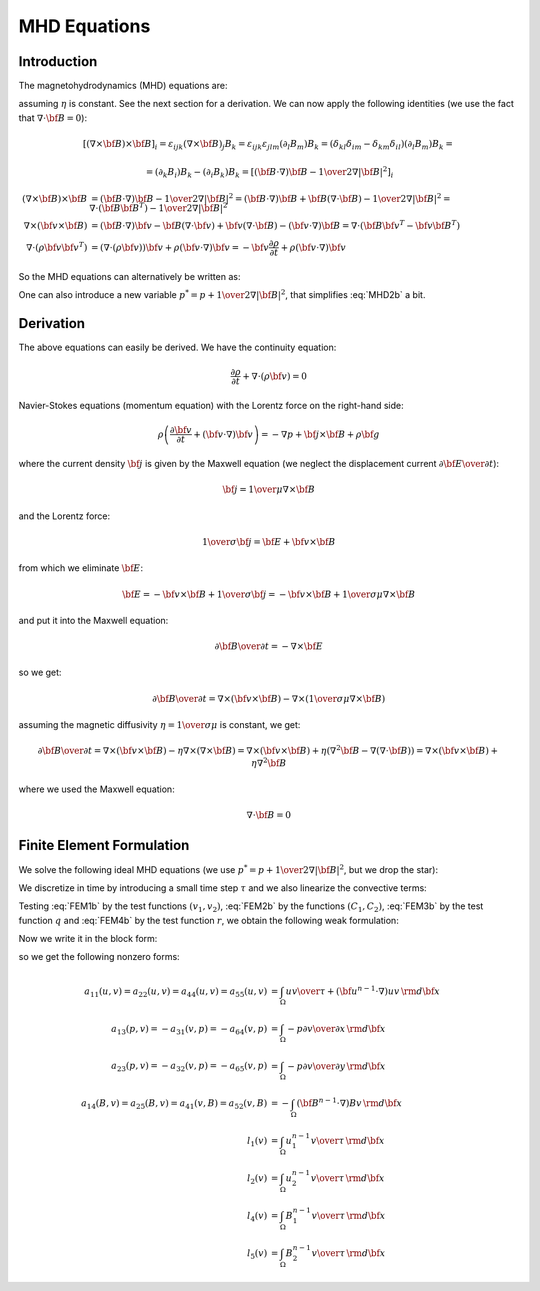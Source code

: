 MHD Equations
=============

Introduction
------------

The magnetohydrodynamics (MHD) equations are:

.. math::
    :label: MHD1

    \frac{\partial \rho}{\partial t} + \nabla\cdot(\rho {\bf v}) = 0

.. math::
    :label: MHD2

    \rho\left(\frac{\partial {\bf v}}{\partial t} + ({\bf v} \cdot \nabla)
     {\bf v} \right) = -\nabla p +
     {1\over\mu}(\nabla\times{\bf B}) \times {\bf B} + \rho {\bf g}

.. math::
    :label: MHD3

    {\partial {\bf B}\over\partial t}
            = \nabla\times({\bf v}\times{\bf B}) + \eta\nabla^2{\bf B}

.. math::
    :label: MHD4

    \nabla\cdot{\bf B} = 0

assuming :math:`\eta` is constant. See the next section for a derivation. We
can now apply the following identities (we use the fact that
:math:`\nabla\cdot{\bf B}=0`):

.. math::

    \left[(\nabla\times{\bf B}) \times {\bf B}\right]_i =
        \varepsilon_{ijk}(\nabla\times{\bf B})_j B_k =
        \varepsilon_{ijk}\varepsilon_{jlm}(\partial_l B_m)B_k =
        (\delta_{kl}\delta_{im}-\delta_{km}\delta_{il})(\partial_l B_m)B_k =

    =(\partial_k B_i)B_k - (\partial_i B_k)B_k
        =\left[({\bf B}\cdot\nabla){\bf B} -
        {1\over2}\nabla|{\bf B}|^2\right]_i

    (\nabla\times{\bf B}) \times {\bf B} &=
        ({\bf B}\cdot\nabla){\bf B} - {1\over2}\nabla|{\bf B}|^2=
        ({\bf B}\cdot\nabla){\bf B} + {\bf B}(\nabla\cdot{\bf B})
            - {1\over2}\nabla|{\bf B}|^2
        =\nabla\cdot({\bf B}{\bf B}^T) - {1\over2}\nabla|{\bf B}|^2\\
    \nabla\times({\bf v} \times {\bf B}) &=
        ({\bf B}\cdot\nabla){\bf v} - {\bf B}(\nabla\cdot{\bf v})
        +{\bf v}(\nabla\cdot {\bf B}) - ({\bf v}\cdot\nabla) {\bf B}
        =
        \nabla\cdot({\bf B}{\bf v}^T - {\bf v}{\bf B}^T)\\
    \nabla\cdot(\rho{\bf v}{\bf v}^T) &=
        \left(\nabla\cdot(\rho{\bf v})\right){\bf v}
        + \rho({\bf v}\cdot\nabla){\bf v}=
        -{\bf v}\frac{\partial \rho}{\partial t}
        + \rho({\bf v}\cdot\nabla){\bf v}

So the MHD equations can alternatively be written as:

.. math::
    :label: MHD1b

    \frac{\partial \rho}{\partial t} + \nabla\cdot(\rho {\bf v}) = 0

.. math::
    :label: MHD2b

    \frac{\partial \rho{\bf v}}{\partial t} + \nabla\cdot(\rho{\bf v}{\bf v}^T)
        = -\nabla p + 
        {1\over\mu}\left(\nabla\cdot({\bf B}{\bf B}^T)
            - {1\over2}\nabla|{\bf B}|^2\right) + \rho {\bf g}

.. math::
    :label: MHD3b

    {\partial {\bf B}\over\partial t}
            = \nabla\cdot({\bf B}{\bf v}^T - {\bf v}{\bf B}^T) + \eta\nabla^2{\bf B}

.. math::
    :label: MHD4b

    \nabla\cdot{\bf B} = 0

One can also introduce a new variable :math:`p^* = p + {1\over2}\nabla|{\bf B}|^2`, that simplifies :eq:`MHD2b` a bit.

Derivation
----------

The above equations can easily be derived. We have the continuity equation:

.. math::

    \frac{\partial \rho}{\partial t} + \nabla\cdot(\rho {\bf v}) = 0

Navier-Stokes equations (momentum equation) with the Lorentz force on the
right-hand side:

.. math::

    \rho\left(\frac{\partial {\bf v}}{\partial t} + ({\bf v} \cdot \nabla)
     {\bf v} \right) = -\nabla p + {\bf j} \times {\bf B} + \rho {\bf g}

where the current density :math:`{\bf j}` is given by the Maxwell equation (we
neglect the displacement current :math:`{\partial{\bf E}\over\partial t}`):

.. math::

    {\bf j} = {1\over\mu}\nabla\times{\bf B}

and the Lorentz force:

.. math::

    {1\over\sigma}{\bf j} = {\bf E} + {\bf v}\times{\bf B}

from which we eliminate :math:`{\bf E}`:

.. math::

    {\bf E} = - {\bf v}\times{\bf B} + {1\over\sigma}{\bf j} = 
              - {\bf v}\times{\bf B} + {1\over\sigma\mu}\nabla\times{\bf B}

and put it into the Maxwell equation:

.. math::

    {\partial {\bf B}\over\partial t} = -\nabla\times{\bf E}

so we get:

.. math::

    {\partial {\bf B}\over\partial t} = \nabla\times({\bf v}\times{\bf B})
                - \nabla\times\left({1\over\sigma\mu}\nabla\times{\bf B}\right)

assuming the magnetic diffusivity :math:`\eta={1\over\sigma\mu}` is constant, we
get:

.. math::

    {\partial {\bf B}\over\partial t} = \nabla\times({\bf v}\times{\bf B})
                - \eta\nabla\times\left(\nabla\times{\bf B}\right)
            = \nabla\times({\bf v}\times{\bf B})
                + \eta\left(\nabla^2{\bf B}-\nabla(\nabla\cdot{\bf B})\right)
            = \nabla\times({\bf v}\times{\bf B}) + \eta\nabla^2{\bf B}

where we used the Maxwell equation:

.. math::

    \nabla\cdot{\bf B} = 0

Finite Element Formulation
--------------------------

We solve the following ideal MHD equations (we use
:math:`p^* = p + {1\over2}\nabla|{\bf B}|^2`, but we drop the star):

.. math::
    :label: FEM1a

    \frac{\partial {\bf u}}{\partial t} + ({\bf u} \cdot \nabla)
     {\bf u} - ({\bf B}\cdot\nabla){\bf B} + \nabla p = 0

.. math::
    :label: FEM2a

    {\partial {\bf B}\over\partial t} + ({\bf u}\cdot\nabla){\bf B}
        - ({\bf B}\cdot\nabla){\bf u} = 0

.. math::
    :label: FEM3a

    \nabla\cdot{\bf u} = 0

.. math::
    :label: FEM4a

    \nabla\cdot{\bf B} = 0

We discretize in time by introducing a small time step :math:`\tau` and we also
linearize the convective terms:

.. math::
    :label: FEM1b

    \frac{{\bf u}^n-{\bf u}^{n-1}}{\tau} + ({\bf u}^{n-1} \cdot \nabla)
     {\bf u}^n - ({\bf B}^{n-1}\cdot\nabla){\bf B}^n + \nabla p = 0

.. math::
    :label: FEM2b

    {{\bf B}^n-{\bf B}^{n-1}\over\tau} + ({\bf u}^{n-1}\cdot\nabla){\bf B}^n
        - ({\bf B}^{n-1}\cdot\nabla){\bf u}^n = 0

.. math::
    :label: FEM3b

    \nabla\cdot{\bf u}^n = 0

.. math::
    :label: FEM4b

    \nabla\cdot{\bf B}^n = 0

Testing :eq:`FEM1b` by the test functions :math:`(v_1, v_2)`, :eq:`FEM2b` by
the functions :math:`(C_1, C_2)`, :eq:`FEM3b` by the test function :math:`q`
and :eq:`FEM4b` by the test function :math:`r`, we obtain the
following weak formulation:

.. math::
    :label: FEM1c

    \int_\Omega {u_1 v_1\over\tau} + ({\bf u}^{n-1}\cdot\nabla)u_1 v_1
        - ({\bf B}^{n-1}\cdot\nabla)B_1 v_1
        -p {\partial v_1\over\partial x} \,{\rm d}{\bf x} =
        \int_\Omega {u_1^{n-1} v_1\over\tau}\,{\rm d}{\bf x}

    \int_\Omega {u_2 v_2\over\tau} + ({\bf u}^{n-1}\cdot\nabla)u_2 v_2
        - ({\bf B}^{n-1}\cdot\nabla)B_2 v_2
        -p {\partial v_2\over\partial y} \,{\rm d}{\bf x} =
        \int_\Omega {u_2^{n-1} v_2\over\tau}\,{\rm d}{\bf x}

.. math::
    :label: FEM2c

    \int_\Omega {B_1 C_1\over\tau} + ({\bf u}^{n-1}\cdot\nabla)B_1 C_1
        - ({\bf B}^{n-1}\cdot\nabla)u_1 C_1 \,{\rm d}{\bf x} =
        \int_\Omega {B_1^{n-1} C_1\over\tau}\,{\rm d}{\bf x}

    \int_\Omega {B_2 C_2\over\tau} + ({\bf u}^{n-1}\cdot\nabla)B_2 C_2
        - ({\bf B}^{n-1}\cdot\nabla)u_2 C_2 \,{\rm d}{\bf x} =
        \int_\Omega {B_2^{n-1} C_2\over\tau}\,{\rm d}{\bf x}

.. math::
    :label: FEM3c

    \int_\Omega {\partial u_1\over\partial x}q + {\partial u_2\over\partial y}q
        \,{\rm d}{\bf x} = 0

.. math::
    :label: FEM3d

    \int_\Omega {\partial B_1\over\partial x}r + {\partial B_2\over\partial y}r
        \,{\rm d}{\bf x} = 0

Now we write it in the block form:

.. math::
    :nowrap:

    $$\begin{array}{lclclclclclcl}
    a_{11}(u_1, v_1) &+& a_{12}(u_2, v_1) &+& a_{13}(p, v_1) &+&
        a_{14}(B_1, v_1) &+& a_{15}(B_2, v_1) &+&a_{16}(r, v_1) &=& l_1(v_1)\\
    a_{21}(u_1, v_2) &+& a_{22}(u_2, v_2) &+& a_{23}(p, v_2) &+&
        a_{24}(B_1, v_2) &+& a_{25}(B_2, v_2) &+&a_{26}(r, v_2) &=& l_2(v_2)\\
    a_{31}(u_1, q) &+& a_{32}(u_2, q) &+& a_{33}(p, q) &+&
        a_{34}(B_1, q) &+& a_{35}(B_2, q) &+& a_{36}(r, q) &=& l_3(q)\\
    a_{41}(u_1, C_1) &+& a_{42}(u_2, C_1) &+& a_{43}(p, C_1) &+&
        a_{44}(B_1, C_1) &+& a_{45}(B_2, C_1) &+& a_{46}(r, C_1) &=& l_4(C_1)\\
    a_{51}(u_1, C_2) &+& a_{52}(u_2, C_2) &+& a_{53}(p, C_2) &+&
        a_{54}(B_1, C_2) &+& a_{55}(B_2, C_2) &+& a_{56}(r, C_2) &=& l_5(C_2)\\
    a_{61}(u_1, r) &+& a_{62}(u_2, r) &+& a_{63}(p, r) &+&
        a_{64}(B_1, r) &+& a_{65}(B_2, r) &+& a_{66}(r, r) &=& l_6(r)
    \end{array}$$

so we get the following nonzero forms:

.. math::
    :nowrap:

    $$\begin{array}{lclclclclcl}
    a_{11}(u_1, v_1) &+& 0 &+& a_{13}(p, v_1) &+&
        a_{14}(B_1, v_1) &+& 0 &=& l_1(v_1)\\
    0 &+& a_{22}(u_2, v_2) &+& a_{23}(p, v_2) &+&
        0 &+& a_{25}(B_2, v_2) &=& l_2(v_2)\\
    a_{31}(u_1, q) &+& a_{32}(u_2, q) &+& 0 &+&
        0 &+& 0 &=& 0\\
    a_{41}(u_1, C_1) &+& 0 &+& 0 &+&
        a_{44}(B_1, C_1) &+& 0 &=& l_4(C_1)\\
    0 &+& a_{52}(u_2, C_2) &+& 0 &+&
        0 &+& a_{55}(B_2, C_2) &=& l_5(C_2)\\
    0 &+& 0 &+& 0 &+&
        a_{64}(B_1, r) &+& a_{65}(B_2, r) &=& 0
    \end{array}$$

.. math::

    a_{11}(u, v) = a_{22}(u, v) = a_{44}(u, v) = a_{55}(u, v) &=
        \int_\Omega {u v\over\tau} +
        ({\bf u}^{n-1}\cdot\nabla)u v\,{\rm d}{\bf x}\\
    a_{13}(p, v) = -a_{31}(v, p) = -a_{64}(v, p) &= \int_\Omega
        -p {\partial v\over\partial x} \,{\rm d}{\bf x}\\
    a_{23}(p, v) = -a_{32}(v, p) = -a_{65}(v, p) &= \int_\Omega
        -p {\partial v\over\partial y} \,{\rm d}{\bf x}\\
    a_{14}(B, v) = a_{25}(B, v) = a_{41}(v, B) = a_{52}(v, B) &=
        -\int_\Omega ({\bf B}^{n-1}\cdot\nabla)Bv\,{\rm d}{\bf x}\\
    l_1(v) &= \int_\Omega {u_1^{n-1} v\over\tau} \,{\rm d}{\bf x}\\
    l_2(v) &= \int_\Omega {u_2^{n-1} v\over\tau} \,{\rm d}{\bf x}\\
    l_4(v) &= \int_\Omega {B_1^{n-1} v\over\tau} \,{\rm d}{\bf x}\\
    l_5(v) &= \int_\Omega {B_2^{n-1} v\over\tau} \,{\rm d}{\bf x}
